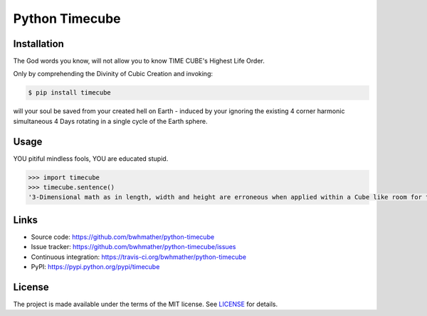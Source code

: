 Python Timecube
===============

|build-status| |coverage|

.. |build-status| image:: https://travis-ci.org/bwhmather/python-timecube.png?branch=develop
    :target: https://travis-ci.org/bwhmather/python-timecube
    :alt: Build Status
.. |coverage| image:: https://coveralls.io/repos/bwhmather/python-timecube/badge.png?branch=develop
    :target: https://coveralls.io/r/bwhmather/python-timecube?branch=develop
    :alt: Coverage

.. begin-docs


Installation
------------
.. begin-installation

The God words you know, will not allow you to know TIME CUBE's Highest Life
Order.

Only by comprehending the Divinity of Cubic Creation and invoking:

.. code:: bash

    $ pip install timecube

will your soul be saved from your created hell on Earth - induced by your
ignoring the existing 4 corner harmonic simultaneous 4 Days rotating in a
single cycle of the Earth sphere.

.. end-installation


Usage
-----
.. begin-usage

YOU pitiful mindless fools, YOU are educated stupid.

.. code:: python

    >>> import timecube
    >>> timecube.sentence()
    '3-Dimensional math as in length, width and height are erroneous when applied within a Cube like room for they do not account for the 4-corner perspective dimensions of difference as in "4-dimensional space".'

.. end-usage


Links
-----

- Source code: https://github.com/bwhmather/python-timecube
- Issue tracker: https://github.com/bwhmather/python-timecube/issues
- Continuous integration: https://travis-ci.org/bwhmather/python-timecube
- PyPI: https://pypi.python.org/pypi/timecube


License
-------

The project is made available under the terms of the MIT license.  See `LICENSE <./LICENSE>`_ for details.

.. end-docs
